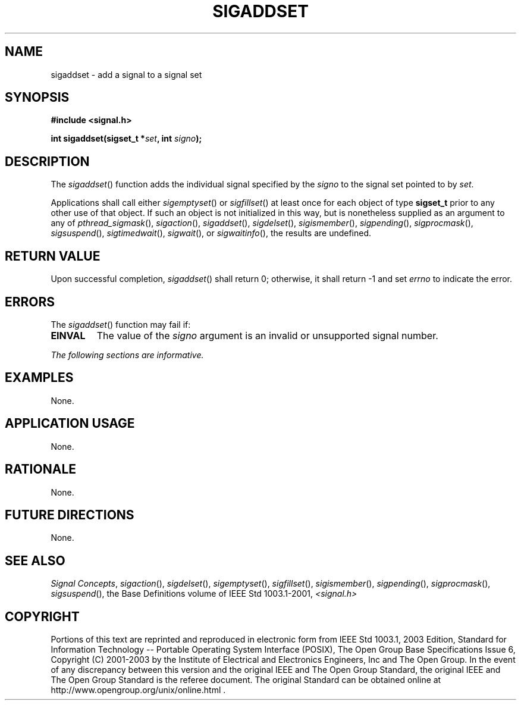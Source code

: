 .\" Copyright (c) 2001-2003 The Open Group, All Rights Reserved 
.TH "SIGADDSET" 3 2003 "IEEE/The Open Group" "POSIX Programmer's Manual"
.\" sigaddset 
.SH NAME
sigaddset \- add a signal to a signal set
.SH SYNOPSIS
.LP
\fB#include <signal.h>
.br
.sp
int sigaddset(sigset_t *\fP\fIset\fP\fB, int\fP \fIsigno\fP\fB); \fP
\fB
.br
\fP
.SH DESCRIPTION
.LP
The \fIsigaddset\fP() function adds the individual signal specified
by the \fIsigno\fP to the signal set pointed to by
\fIset\fP.
.LP
Applications shall call either \fIsigemptyset\fP() or \fIsigfillset\fP()
at least once for each object of type \fBsigset_t\fP prior to any
other use
of that object. If such an object is not initialized in this way,
but is nonetheless supplied as an argument to any of \fIpthread_sigmask\fP(),
\fIsigaction\fP(),
\fIsigaddset\fP(), \fIsigdelset\fP(), \fIsigismember\fP(), \fIsigpending\fP(),
\fIsigprocmask\fP(), \fIsigsuspend\fP(), \fIsigtimedwait\fP(), \fIsigwait\fP(),
or \fIsigwaitinfo\fP(), the results are undefined.
.SH RETURN VALUE
.LP
Upon successful completion, \fIsigaddset\fP() shall return 0; otherwise,
it shall return -1 and set \fIerrno\fP to indicate
the error.
.SH ERRORS
.LP
The \fIsigaddset\fP() function may fail if:
.TP 7
.B EINVAL
The value of the \fIsigno\fP argument is an invalid or unsupported
signal number.
.sp
.LP
\fIThe following sections are informative.\fP
.SH EXAMPLES
.LP
None.
.SH APPLICATION USAGE
.LP
None.
.SH RATIONALE
.LP
None.
.SH FUTURE DIRECTIONS
.LP
None.
.SH SEE ALSO
.LP
\fISignal Concepts\fP, \fIsigaction\fP(), \fIsigdelset\fP(), \fIsigemptyset\fP(),
\fIsigfillset\fP(), \fIsigismember\fP(), \fIsigpending\fP(),
\fIsigprocmask\fP(), \fIsigsuspend\fP(), the Base Definitions volume
of IEEE\ Std\ 1003.1-2001, \fI<signal.h>\fP
.SH COPYRIGHT
Portions of this text are reprinted and reproduced in electronic form
from IEEE Std 1003.1, 2003 Edition, Standard for Information Technology
-- Portable Operating System Interface (POSIX), The Open Group Base
Specifications Issue 6, Copyright (C) 2001-2003 by the Institute of
Electrical and Electronics Engineers, Inc and The Open Group. In the
event of any discrepancy between this version and the original IEEE and
The Open Group Standard, the original IEEE and The Open Group Standard
is the referee document. The original Standard can be obtained online at
http://www.opengroup.org/unix/online.html .
